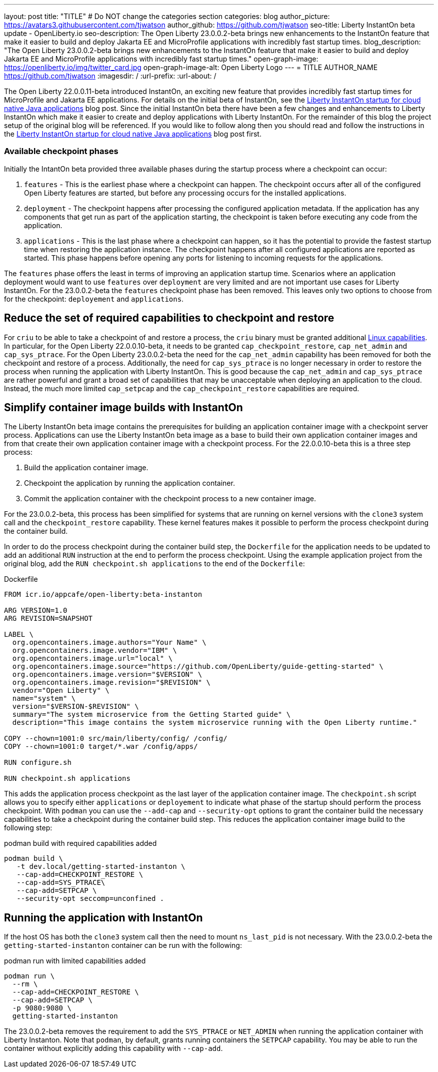 ---
layout: post
title: "TITLE"
# Do NOT change the categories section
categories: blog
author_picture: https://avatars3.githubusercontent.com/tjwatson
author_github: https://github.com/tjwatson
seo-title: Liberty InstantOn beta update - OpenLiberty.io
seo-description: The Open Liberty 23.0.0.2-beta brings new enhancements to the InstantOn feature that make it easier to build and deploy Jakarta EE and MicroProfile applications with incredibly fast startup times.
blog_description: "The Open Liberty 23.0.0.2-beta brings new enhancements to the InstantOn feature that make it easier to build and deploy Jakarta EE and MicroProfile applications with incredibly fast startup times."
open-graph-image: https://openliberty.io/img/twitter_card.jpg
open-graph-image-alt: Open Liberty Logo
---
= TITLE
AUTHOR_NAME <https://github.com/tjwatson>
:imagesdir: /
:url-prefix:
:url-about: /

The Open Liberty 22.0.0.11-beta introduced InstantOn, an exciting new feature that provides incredibly fast startup times for MicroProfile and Jakarta EE applications. For details on the initial beta of InstantOn, see the link:https://openliberty.io/blog/2022/09/29/instant-on-beta.html[Liberty InstantOn startup for cloud native Java applications] blog post. Since the initial InstantOn beta there have been a few changes and enhancements to Liberty InstantOn which make it easier to create and deploy applications with Liberty InstantOn. For the remainder of this blog the project setup of the original blog will be referenced.  If you would like to follow along then you should read and follow the instructions in the link:https://openliberty.io/blog/2022/09/29/instant-on-beta.html[Liberty InstantOn startup for cloud native Java applications] blog post first.

=== Available checkpoint phases

Initially the IntantOn beta provided three available phases during the startup process where a checkpoint can occur:

1. `features` - This is the earliest phase where a checkpoint can happen.  The checkpoint occurs after all of the configured Open Liberty features are started, but before any processing occurs for the installed applications.
2. `deployment` - The checkpoint happens after processing the configured application metadata.  If the application has any components that get run as part of the application starting, the checkpoint is taken before executing any code from the application.
3. `applications` - This is the last phase where a checkpoint can happen, so it has the potential to provide the fastest startup time when restoring the application instance. The checkpoint happens after all configured applications are reported as started.  This phase happens before opening any ports for listening to incoming requests for the applications.

The `features` phase offers the least in terms of improving an application startup time. Scenarios where an application deployment would want to use `features` over `deployment` are very limited and are not important use cases for Liberty InstantOn. For the 23.0.0.2-beta the `features` checkpoint phase has been removed.  This leaves only two options to choose from for the checkpoint: `deployement` and `applications`. 

== Reduce the set of required capabilities to checkpoint and restore

For `criu` to be able to take a checkpoint of and restore a process, the `criu` binary must be granted additional link:https://access.redhat.com/documentation/en-us/red_hat_enterprise_linux_atomic_host/7/html/container_security_guide/linux_capabilities_and_seccomp[Linux capabilities]. In particular, for the Open Liberty 22.0.0.10-beta, it needs to be granted `cap_checkpoint_restore`, `cap_net_admin` and `cap_sys_ptrace`. For the Open Liberty 23.0.0.2-beta the need for the `cap_net_admin` capability has been removed for both the checkpoint and restore of a process. Additionally, the need for `cap_sys_ptrace` is no longer necessary in order to restore the process when running the application with Liberty InstantOn. This is good because the `cap_net_admin` and `cap_sys_ptrace` are rather powerful and grant a broad set of capabilities that may be unacceptable when deploying an application to the cloud. Instead, the much more limited `cap_setpcap` and the `cap_checkpoint_restore`  capabilities are required.

== Simplify container image builds with InstantOn

The Liberty InstantOn beta image contains the prerequisites for building an application container image with a checkpoint server process.  Applications can use the Liberty InstantOn beta image as a base to build their own application container images and from that create their own application container image with a checkpoint process. For the 22.0.0.10-beta this is a three step process:

1. Build the application container image.
2. Checkpoint the application by running the application container.
3. Commit the application container with the checkpoint process to a new container image.

For the 23.0.0.2-beta, this process has been simplified for systems that are running on kernel versions with the `clone3` system call and the `checkpoint_restore` capability. These kernel features makes it possible to perform the process checkpoint during the container build.

In order to do the process checkpoint during the container build step, the `Dockerfile` for the application needs to be updated to add an additional `RUN` instruction at the end to perform the process checkpoint. Using the example application project from the original blog, add the `RUN checkpoint.sh applications` to the end of the `Dockerfile`:

.Dockerfile
[source]
----
FROM icr.io/appcafe/open-liberty:beta-instanton

ARG VERSION=1.0
ARG REVISION=SNAPSHOT

LABEL \
  org.opencontainers.image.authors="Your Name" \
  org.opencontainers.image.vendor="IBM" \
  org.opencontainers.image.url="local" \
  org.opencontainers.image.source="https://github.com/OpenLiberty/guide-getting-started" \
  org.opencontainers.image.version="$VERSION" \
  org.opencontainers.image.revision="$REVISION" \
  vendor="Open Liberty" \
  name="system" \
  version="$VERSION-$REVISION" \
  summary="The system microservice from the Getting Started guide" \
  description="This image contains the system microservice running with the Open Liberty runtime."

COPY --chown=1001:0 src/main/liberty/config/ /config/
COPY --chown=1001:0 target/*.war /config/apps/

RUN configure.sh

RUN checkpoint.sh applications
----

This adds the application process checkpoint as the last layer of the application container image. The `checkpoint.sh` script allows you to specify either `applications` or `deployement` to indicate what phase of the startup should perform the process checkpoint. With `podman` you can use the `--add-cap` and `--security-opt` options to grant the container build the necessary capabilities to take a checkpoint during the container build step. This reduces the application container image build to the following step:

.podman build with required capabilities added
[source]
----
podman build \
   -t dev.local/getting-started-instanton \
   --cap-add=CHECKPOINT_RESTORE \
   --cap-add=SYS_PTRACE\
   --cap-add=SETPCAP \
   --security-opt seccomp=unconfined .
----

== Running the application with InstantOn

If the host OS has both the `clone3` system call then the need to mount `ns_last_pid` is not necessary. With the 23.0.0.2-beta the `getting-started-instanton` container can be run with the following:

.podman run with limited capabilities added
[source]
----
podman run \
  --rm \
  --cap-add=CHECKPOINT_RESTORE \
  --cap-add=SETPCAP \
  -p 9080:9080 \
  getting-started-instanton
----

The 23.0.0.2-beta removes the requirement to add the `SYS_PTRACE` or `NET_ADMIN` when running the application container with Liberty Instanton. Note that `podman`, by default, grants running containers the `SETPCAP` capability. You may be able to run the container without explicitly adding this capability with `--cap-add`.

// // // // // // // //
// LINKS
//
// OpenLiberty.io site links:
// link:/guides/microprofile-rest-client.html[Consuming RESTful Java microservices]
// 
// Off-site links:
// link:https://openapi-generator.tech/docs/installation#jar[Download Instructions]
//
// // // // // // // //
